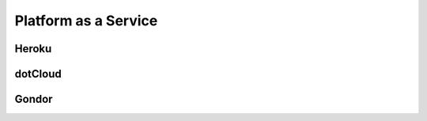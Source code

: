 =====================
Platform as a Service
=====================


Heroku
======

dotCloud
========

Gondor
======

